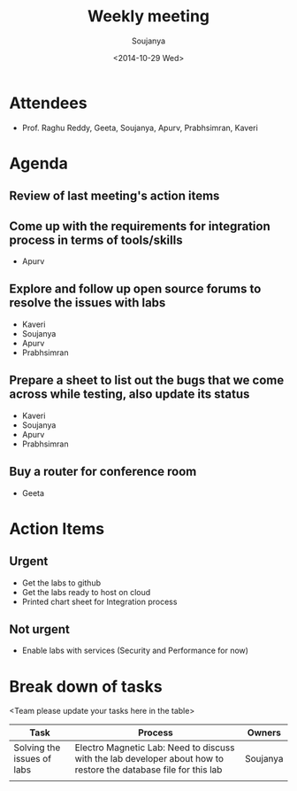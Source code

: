 #+Title:  Weekly meeting
#+Author: Soujanya
#+Date:   <2014-10-29 Wed>

* Attendees
 - Prof. Raghu Reddy, Geeta, Soujanya, Apurv, Prabhsimran, Kaveri
* Agenda
** Review of last meeting's action items
** Come up with the requirements for integration process in terms of tools/skills
- Apurv
** Explore and follow up open source forums to resolve the issues with labs
- Kaveri
- Soujanya
- Apurv
- Prabhsimran  
** Prepare a sheet to list out the bugs that we come across while testing, also update its status
- Kaveri
- Soujanya
- Apurv
- Prabhsimran
** Buy a router for conference room    
- Geeta
* Action Items
** Urgent
- Get the labs to github
- Get the labs ready to host on cloud
- Printed chart sheet for Integration process
** Not urgent
- Enable labs with services (Security and Performance for now)
* Break down of tasks
<Team please update your tasks here in the table>
| Task                       | Process                                                                                                          | Owners   |
|----------------------------+------------------------------------------------------------------------------------------------------------------+----------|
| Solving the issues of labs | Electro Magnetic Lab: Need to discuss with the lab developer about how to restore the database file for this lab | Soujanya |
|----------------------------+------------------------------------------------------------------------------------------------------------------+----------|
|                            |                                                                                                                  |          |

